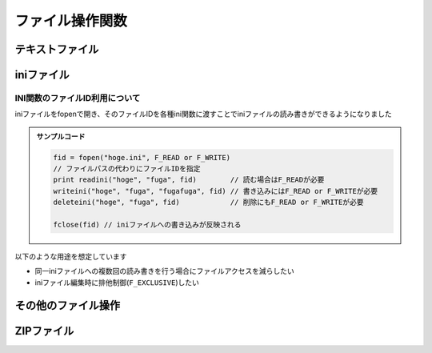 ファイル操作関数
================

テキストファイル
----------------

.. function:: fopen(ファイルパス, [モード=F_READ, 追記文字列=EMPTY])

    | テキストファイルを開きます

    .. admonition:: UWSCとの違い
        :class: caution

        | 戻り値のファイルIDが数値ではなくなりました

    :param 文字列 ファイルパス: 開きたいテキストファイルのパス
    :param 定数 省略可 モード: どのようにファイルを開くかを指定、 ``OR`` 連結可

        .. object:: F_EXISTS

            | パスの存在確認 (ディレクトリの場合は末尾に ``\`` を付ける)
            | 戻り値が真偽値になる

        .. object:: F_READ

            | ファイルを読む (SJIS、UTF8、UTF16対応)

        .. object:: F_WRITE

            | ``F_READ`` と併記しない場合はファイルを上書きする (UTF-8)
            | ``F_READ`` と併記した場合は元ファイルのエンコーディングを維持する

        .. object:: F_WRITE1

            | SJISで書き込む

        .. object:: F_WRITE8

            | UTF-8で書き込む

        .. object:: F_WRITE8B

            | BOM付きUTF-8で書き込む

        .. object:: F_WRITE16

            | UTF-16LEで書き込む

        .. object:: F_APPEND

            | 文末に追記し、即ファイルを閉じる
            | `追記文字列` を必ず指定する
            | ``F_WRITE`` 系と併記で書き込む文字列のエンコーディングを指定できる
            | 戻り値が書き込んだバイト数になる

        .. object:: F_NOCR

            | 文末に改行を入れない

        .. object:: F_TAB

            | CSVセパレータをカンマではなくタブ文字にする

        .. object:: F_EXCLUSIVE

            | 排他モードでファイルを開く

    :param 文字列 省略可 追記文字列: ``F_APPEND`` 指定時に追記する文字列

    :return: モードによる

        .. object:: 真偽値

            ``F_EXISTS`` 指定時、ファイルまたはディレクトリが存在する場合はTRUE

        .. object:: 数値

            ``F_APPEND`` 指定時、書き込んだバイト数

        .. object:: ファイルID

            ``F_EXISTS``, ``F_APPEND`` 以外を指定した場合、開いたファイルを示すIDを返す

.. function:: fget(ファイルID, 行, [列=0, ダブルクォート無視=FALSE])

    | ファイルを読み取ります

    .. admonition:: 使用条件
        :class: note

        | ``F_READ`` を指定してファイルを開く必要があります

    :param ファイルID ファイルID: ``fopen`` で開いたファイルのID
    :param 数値 行: 読み取る行の番号 (1から)
    :param 数値 列: 読み取るcsv列の番号 (1から)、0の場合行全体
    :param 真偽値 省略可 ダブルクォート無視: 列が1以上 (csv読み取り) の場合に有効

        .. object:: TRUE

            | ダブルクォートを無視する

        .. object:: FALSE

            | ダブルクォートで括られていたら単語と判断する
            | ダブルクォートはダブルクォートでエスケープする (``""``)

    :return: 読み取った文字列

    .. admonition:: サンプルコード

        | test.csv

        .. sourcecode:: none

            foo,bar,baz
            foo   ,    bar   ,  baz
            "ダブルクォートありのカラム","ダブルクォートの""エスケープ""",""
            "改行を
            含む","ここはまだ4行目"

        | スクリプト

        .. sourcecode:: uwscr

            fid = fopen("test.csv", F_READ)

            print fget(fid, 1) // foo,bar,baz
            print fget(fid, 1, 1) // foo
            // 前後のホワイトスペースはトリムされる
            print fget(fid, 2, 1) // 「    foo   」にはならず「foo」が返る
            // ダブルクォートで括られたカラム
            print fget(fid, 3, 1, FALSE) // ダブルクォートありのカラム
            print fget(fid, 3, 1, TRUE)  // "ダブルクォートありのカラム"
            // 第4引数FALSEはUWSCにおける 2 の動作が標準になりました
            print fget(fid, 3, 2, FALSE) // ダブルクォートの"エスケープ"
            print fget(fid, 3, 2, TRUE)  // "ダブルクォートの""エスケープ"""
            // 改行を含むカラムのサポート
            // 第4引数がFALSEかつ改行を含む文字列がダブルクォートで括られている場合のみ
            print fget(fid, 4, 1, FALSE) // 改行を
                                        // 含む
            print fget(fid, 4, 2, FALSE) // ここはまだ4行目

            fclose(fid)

.. function:: fput(ファイルID, 値, [行=0, 列=0])

    | ファイルに書き込みます

    .. admonition:: 使用条件
        :class: note

        | ``F_WRITE`` 系を指定してファイルを開く必要があります

    :param ファイルID ファイルID: ``fopen`` で開いたファイルのID
    :param 文字列 値: 書き込む文字列
    :param 数値 省略可 行: 書き込む行を指定

        .. object:: 0

            文末に新たな行として書き加えます

        .. object:: 1以上

            指定行に書き込みます (上書き)

        .. object:: F_ALLTEXT (定数)

            指定行に書き込みますが、ファイル全体を書き込む値で上書きします

    :param 数値 省略可 列: 書き込むCSV列を指定

        .. object:: 0

            行全体に書き込み

        .. object:: 1以上

            CSVカラムとして書き込み

        .. object:: F_INSERT (定数)

            | 指定した行へ上書きではなく挿入します
            | ``F_READ`` が未指定の場合無視されます

    :return: なし

.. function:: fdelline(ファイルID, 行)

    | 指定行を削除します

    .. admonition:: 使用条件
        :class: note

        | ``F_READ`` および ``F_WRITE`` 系を指定してファイルを開く必要があります

    :param ファイルID ファイルID: ``fopen`` で開いたファイルのID
    :param 数値 行: 削除する行の番号 (1から)、該当行がない場合なにもしない
    :return: なし

.. function:: fclose(ファイルID, [エラー抑止=FALSE])

    | ファイルを閉じて変更を適用します

    .. admonition:: ファイルの更新について
        :class: hint

        | ファイルを閉じない限り ``fput`` や ``fdelline`` による変更はファイルに反映されません

    :param ファイルID ファイルID: ``fopen`` で開いたファイルのID
    :param 真偽値 省略可 エラー抑止: TRUEにするとファイル書き込み時のエラーを無視する
    :return: ファイルへの書き込みが行われ正常に閉じられた場合はTRUE

    .. admonition:: サンプルコード

        .. sourcecode:: uwscr

            // 読み取り
            fid = fopen(path) // fopen(path, F_READ) と同等
            print fget(fid, 1)
            fclose(fid)

            // 書き込み
            fid = fopen(path, F_WRITE)
            fput(fid, text)
            fclose(fid) // 上書きされる

            // 読み書き
            fid = fopen(path, F_READ or F_WRITE)
            print fget(fid, 1)
            fput(fid, text)
            fclose(fid) // 編集して保存

            // エンコーディングを変更して保存
            fid = fopen(path, F_WRITE1) // SJISでファイルを書き込み
            fput(fid, text1)
            fclose(fid)

            fid = fopen(path, F_READ or F_WRITE16)
            fput(fid, text2)
            fclose(fid) // 編集してUTF-16で保存

            // 追記
            fopen(path, F_APPEND or F_WRITE16, text) // UTF-16で末尾に追記
            fopen(path, F_APPEND) // エラー; F_APPEND指定時は第三引数が必須

            // 自動ファイルクローズ
            print fget(fopen(path, F_READ), F_ALLTEXT)
            // ファイル識別子を変数に代入しなかった場合は読み書き関数実行後に自動でファイルが閉じられます

iniファイル
-----------

.. function:: readini([セクション=EMPTY, キー=EMPTY, ファイル="<#GET_UWSC_NAME>.ini"])

    | iniファイルを読み込みます

    :param 文字列 省略可 セクション: 読み出したいキーのあるセクション名を指定、省略時はセクション一覧を得る
    :param 文字列 省略可 キー: 値を読み出したいキーの名前を指定、省略時はキー一覧を得る
    :param 文字列またはファイルID 省略可 ファイル: 読み出すiniファイルのパス、またはファイルID

        .. admonition:: ファイルIDを利用する場合
            :class: note

            | ``F_READ`` を含めてfopenしている必要があります

    :return:

        .. object:: セクション省略時

            | iniファイルのセクション一覧を格納した配列
            | セクション省略時のキー指定は無視されます

        .. object:: キーを省略

            指定セクションのキー一覧を格納した配列

        .. object:: セクションとキーを指定

            | 該当キーの値
            | 該当キーが存在しない場合EMPTY

    .. admonition:: サンプルコード

        test.ini

        .. code:: ini

            [section]
            key1="あ"
            key2="い"
            key3="う"
            [foo]
            name="foo"
            [bar]
            name="bar"
            [baz]
            name="baz"

    スクリプト

    .. sourcecode:: uwscr

        ini = 'test.ini'
        print readini('foo', 'name', ini) // foo

        // セクションを省略(またはEMPTY指定)するとセクション一覧を取得
        print readini( , , ini) // [ section, foo, bar, baz ]
        print readini( , 'name', ini) // ↑と同じ結果 (セクション省略時のキーは無視される)

        // セクションを指定してキーを省略(またはEMPTY指定)するとキー一覧を収録
        print readini('section', , ini) // [ key1, key2, key3 ]

.. function:: writeini(セクション, キー, 値, [ファイル="<#GET_UWSC_NAME>.ini"])

    | iniファイルに書き込みます

    :param 文字列 セクション: 書き込みたいキーのあるセクション名、存在しない場合新規に作成されます
    :param 文字列 キー: 書き込みたいキーの名前、存在しない場合新規に作成されます
    :param 文字列 値: 該当キーに書き込む値
    :param 文字列またはファイルID 省略可 ファイル: 書き込むiniファイルのパス、またはファイルID

        .. admonition:: ファイルIDを利用する場合
            :class: note

            | ファイルIDは ``F_READ`` 及び ``F_WRITE`` 系を含めてfopenしている必要があります
            | また、ファイルIDを渡した場合はfcloseを呼ぶまで変更が反映されません

    :return: なし

.. function:: deleteini(セクション, [キー=EMPTY, ファイル="<#GET_UWSC_NAME>.ini"])

    | 指定キーまたはセクションを削除します

    :param 文字列 セクション: 削除したいキーのあるセクション名
    :param 文字列 キー: 削除したいキーの名前
    :param 文字列またはファイルID 省略可 ファイル: 書き込むiniファイルのパス、またはファイルID

        .. admonition:: ファイルIDを利用する場合
            :class: note

            | ファイルIDは ``F_READ`` 及び ``F_WRITE`` 系を含めてfopenしている必要があります
            | また、ファイルIDを渡した場合はfcloseを呼ぶまで変更が反映されません

    :return: なし

INI関数のファイルID利用について
^^^^^^^^^^^^^^^^^^^^^^^^^^^^^^^

| iniファイルをfopenで開き、そのファイルIDを各種ini関数に渡すことでiniファイルの読み書きができるようになりました

.. admonition:: サンプルコード

    .. sourcecode:: uwscr

        fid = fopen("hoge.ini", F_READ or F_WRITE)
        // ファイルパスの代わりにファイルIDを指定
        print readini("hoge", "fuga", fid)        // 読む場合はF_READが必要
        writeini("hoge", "fuga", "fugafuga", fid) // 書き込みにはF_READ or F_WRITEが必要
        deleteini("hoge", "fuga", fid)            // 削除にもF_READ or F_WRITEが必要

        fclose(fid) // iniファイルへの書き込みが反映される

| 以下のような用途を想定しています

- 同一iniファイルへの複数回の読み書きを行う場合にファイルアクセスを減らしたい
- iniファイル編集時に排他制御(``F_EXCLUSIVE``)したい

その他のファイル操作
--------------------

.. function:: deletefile(ファイルパス)

    | ファイルを削除します
    | ``*``, ``?`` によるワイルドカード指定も可能

    :param 文字列 ファイルパス: 削除したいファイルのパス
    :return: 削除成功時TRUE

.. function:: getdir(ディレクトリパス, [フィルタ="*", 非表示ファイル=FALSE, 取得順=ORDERBY_NAME])

    | 対象ディレクトリに含まれるファイル、またはディレクトリの一覧を取得します

    :param 文字列 ディレクトリパス: 対象ディレクトリのパス
    :param 文字列 省略可 フィルタ:

        | ファイル名のフィルタ、ワイルドカード(``*``, ``?``)可
        | ``\`` のみ、または ``\`` から始まる文字列指定でファイルではなくディレクトリ一覧を返す

    :param 真偽値 省略可 非表示ファイル: 非表示ファイルを含めるかどうか
    :param 定数 省略可 取得順: 取得順を示す定数

        .. object:: ORDERBY_NAME

            ファイル名順

        .. object:: ORDERBY_SIZE

            サイズ順

        .. object:: ORDERBY_CREATED

            作成日時順

        .. object:: ORDERBY_MODIFIED

            更新日時順

        .. object:: ORDERBY_ACCESSED

            最終アクセス日時順


    :return: 該当するファイル名またはディレクトリ名の一覧を格納した配列

        .. admonition:: UWSCとの違い
            :class: caution

            | 該当ファイルの個数ではなく配列が返るようになりました
            | それに伴い特殊変数 ``GETDIR_FILES`` は廃止されました

    .. admonition:: サンプルコード

        | ファイル構成

        .. code::

            C:\test\
            ├ foo1.txt
            ├ foo2.txt
            ├ bar.txt
            ├ baz.txt
            ├ hidden.txt (隠しファイル)
            ├ dir1\
            ├ dir2\
            ├ folder1\
            └ folder2\

        | スクリプト

        .. sourcecode:: uwscr

            // ファイル一覧の表示
            print getdir('C:\test') // [foo1.txt, foo2.txt, bar.txt, baz.txt]
            // ファイル名のフィルタ
            print getdir('C:\test', 'foo*') // [foo1.txt, foo2.txt]
            // 隠しファイルも表示
            print getdir('C:\test', , TRUE) // [foo1.txt, foo2.txt, bar.txt, baz.txt, hidden.txt]
            // フォルダ一覧の表示
            print getdir('C:\test', '\') // [dir1, dir2, folder1, folder2]
            // フォルダ一名のフィルタ
            print getdir('C:\test', '\dir*') // [dir1, dir2]

.. function:: dropfile(ID, ディレクトリ, ファイル名, [ファイル名...])

    | ファイルをウィンドウにドロップします
    | ドロップ位置はクライアント領域の中央です

    :param 数値 ID: ファイルをドロップするウィンドウのID
    :param 数値 ディレクトリ: ドロップするファイルの存在するディレクトリパス
    :param 文字列または配列 ファイル名: ファイル名を示す文字列、またはファイル名を示す文字列を含む配列変数
    :return: なし

.. function:: dropfile(ID, x, y, ディレクトリ, ファイル名, [ファイル名...])
    :noindex:

    | 第二、第三引数が数値だった場合はファイルのドロップ座標を指定します
    | 対象ウィンドウのクライアント座標を指定します

    :param 数値 x: クライアントX座標
    :param 数値 y: クライアントY座標

    .. admonition:: ファイル名指定数の下限および上限
        :class: hint

        | 上限は座標未指定時は34、座標指定時は32個まで (すべての引数の個数上限が36)
        | ファイル数がそれより多い場合は配列変数を使ってください
        | 下限は1です (最低1つ指定する必要がある)

    .. admonition:: マウス移動が行われます
        :class: caution

        | ドロップ処理時に瞬間的にマウスカーソルを指定座標に移動しています
        | (UWSCと同様の処理)

    .. admonition:: 実行要件
        :class: important

        | 対象ウィンドウが ``WM_DROPFILES`` メッセージを処理できる必要があります


ZIPファイル
-----------

.. function:: zip(zipファイル, ファイル, [ファイル, ...])

    | zipファイルを作成します

    :param 文字列 zipファイル: 作成するzipファイルのパス
    :param 文字列または配列 ファイル:

        | zipファイルに含めたいファイルのパス (10個まで)
        | パスの配列を渡すこともできる

    :return: 成功時TRUE

    .. admonition:: サンプルコード

        .. sourcecode:: uwscr

            files = [
                'foo.uws',
                'bar.uws',
                'baz.uws',
                'modules\qux.uws',
                'modules\quux.uws'
            ]

            zip("test.zip", files)

.. function:: unzip(zipファイル, 展開先フォルダ)

    | zipファイルを指定フォルダに展開します
    | 展開先フォルダが存在しない場合は新規に作成されます
    | すでに同名ファイルが存在する場合は上書きされます

    :param 文字列 zipファイル: 展開したいzipファイルのパス
    :param 文字列 展開先フォルダ: 展開先フォルダのパス
    :return: 成功時TRUE

        .. hint:: 失敗した場合でも一部のファイルが展開されることがあります

    .. admonition:: サンプルコード

        .. sourcecode:: uwscr

            unzip("test.zip", "out")

            for file in getdir("out")
                print file
            next
            for dir in getdir('out', '\')
                for file in getdir("out\<#dir>")
                    print "<#dir>/<#file>"
                next
            next
            // foo.uws
            // bar.uws
            // baz.uws
            // modules\qux.uws
            // modules\quux.uws

.. function:: zipitems(zipファイル)

    | zipファイルに含まれるファイル一覧を取得します

    :param 文字列 zipファイル: zipファイルのパス
    :return: ファイル名を格納した配列 (フォルダの区切りは ``/``)

    .. admonition:: サンプルコード

        .. sourcecode:: uwscr

            for item in zipitems("test.zip")
                print item
            next
            // foo.uws
            // bar.uws
            // baz.uws
            // modules/qux.uws
            // modules/quux.uws
